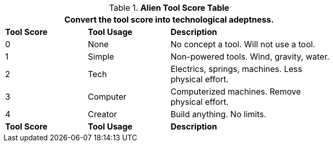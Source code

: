.*Alien Tool Score Table*
[width="75%",cols="^1,<1,<2",frame="all", stripes="even"]
|===
3+<|Convert the tool score into technological adeptness. 

s|Tool Score
s|Tool Usage
s|Description

|0
|None
|No concept a tool. Will not use a tool.

|1
|Simple
|Non-powered tools. Wind, gravity, water.

|2
|Tech
|Electrics, springs, machines. Less physical effort.

|3
|Computer
|Computerized machines. Remove physical effort.

|4
|Creator
|Build anything. No limits.

s|Tool Score
s|Tool Usage
s|Description
|===
